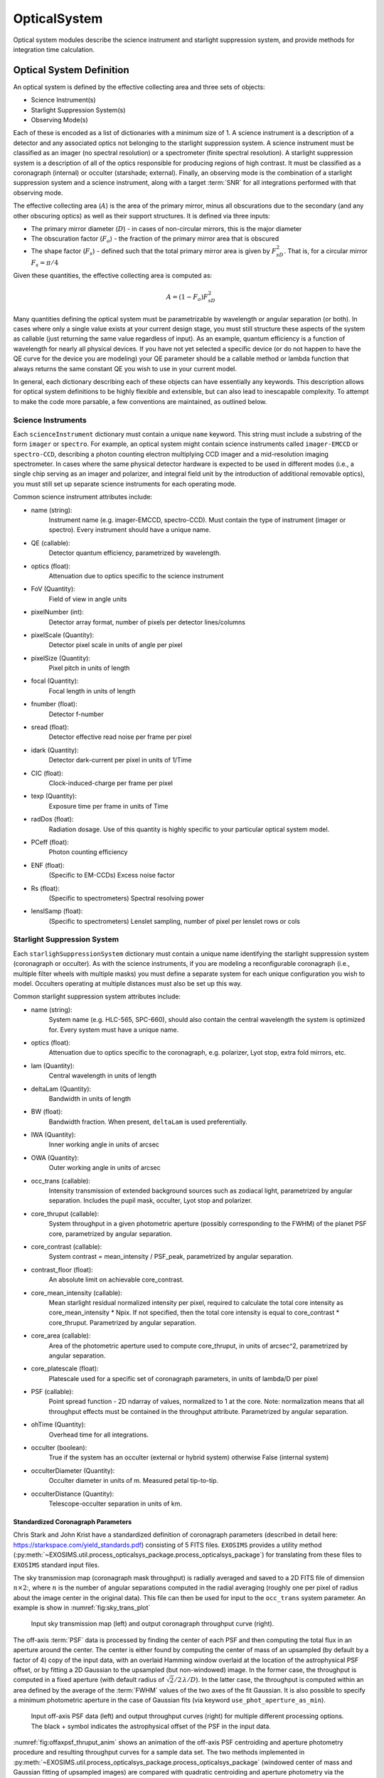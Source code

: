 .. _opticalsystem:

OpticalSystem
================

Optical system modules describe the science instrument and starlight suppression system, and provide methods for integration time calculation.

Optical System Definition
----------------------------

An optical system is defined by the effective collecting area and three sets of objects:

* Science Instrument(s)
* Starlight Suppression System(s)
* Observing Mode(s)

Each of these is encoded as a list of dictionaries with a minimum size of 1.  A science instrument is a description of a detector and any associated optics not belonging to the starlight suppression system.  A science instrument must be classified as an imager (no spectral resolution) or a spectrometer (finite spectral resolution). A starlight suppression system is a description of all of the optics responsible for producing regions of high contrast.  It must be classified as a coronagraph (internal) or occulter (starshade; external). Finally, an observing mode is the combination of a starlight suppression system and a science instrument, along with a target :term:`SNR` for all integrations performed with that observing mode. 

The effective collecting area (:math:`A`) is the area of the primary mirror, minus all obscurations due to the secondary (and any other obscuring optics) as well as their support structures.  It is defined via three inputs:

* The primary mirror diameter (:math:`D`) - in cases of non-circular mirrors, this is the major diameter
* The obscuration factor (:math:`F_o`) - the fraction of the primary mirror area that is obscured
* The shape factor (:math:`F_s`) - defined such that the total primary mirror area is given by :math:`F_sD^2`. That is, for a circular mirror :math:`F_s = \pi/4`

Given these quantities, the effective collecting area is computed as:

.. math::

    A  = (1 - F_o)F_sD^2

Many quantities defining the optical system must be parametrizable by wavelength or angular separation (or both).  In cases where only a single value exists at your current design stage, you must still structure these aspects of the system as callable (just returning the same value regardless of input).  As an example, quantum efficiency is a function of wavelength for nearly all physical devices.  If you have not yet selected a specific device (or do not happen to have the QE curve for the device you are modeling) your QE parameter should be a callable method or lambda function that always returns the same constant QE you wish to use in your current model.

In general, each dictionary describing each of these objects can have essentially any keywords. This description allows for optical system definitions to be highly flexible and extensible, but can also lead to inescapable complexity.  To attempt to make the code more parsable, a few conventions are maintained, as outlined below.

.. _scienceinstrument:

Science Instruments
^^^^^^^^^^^^^^^^^^^^^^

Each ``scienceInstrument`` dictionary must contain a unique ``name`` keyword.  This string must include a substring of the form ``imager`` or ``spectro``. For example, an optical system might contain science instruments called ``imager-EMCCD`` or ``spectro-CCD``, describing a photon counting electron multiplying CCD imager and a mid-resolution imaging spectrometer.  In cases where the same physical detector hardware is expected to be used in different modes (i.e., a single chip serving as an imager and polarizer, and integral field unit by the introduction of additional removable optics), you must still set up separate science instruments for each operating mode.

Common science instrument attributes include:

* name (string):
    Instrument name (e.g. imager-EMCCD, spectro-CCD). Must contain the type of
    instrument (imager or spectro). Every instrument should have a unique name.
* QE (callable):
    Detector quantum efficiency, parametrized by wavelength.
* optics (float):
    Attenuation due to optics specific to the science instrument
* FoV (Quantity):
    Field of view in angle units
* pixelNumber (int):
    Detector array format, number of pixels per detector lines/columns
* pixelScale (Quantity):
    Detector pixel scale in units of angle per pixel
* pixelSize (Quantity):
    Pixel pitch in units of length
* focal (Quantity):
    Focal length in units of length
* fnumber (float):
    Detector f-number
* sread (float):
    Detector effective read noise per frame per pixel
* idark (Quantity):
    Detector dark-current per pixel in units of 1/Time
* CIC (float):
    Clock-induced-charge per frame per pixel
* texp (Quantity):
    Exposure time per frame in units of Time
* radDos (float):
    Radiation dosage. Use of this quantity is highly specific to your particular optical system model.
* PCeff (float):
    Photon counting efficiency
* ENF (float):
    (Specific to EM-CCDs) Excess noise factor
* Rs (float):
    (Specific to spectrometers) Spectral resolving power
* lenslSamp (float):
    (Specific to spectrometers) Lenslet sampling, number of pixel per
    lenslet rows or cols


.. _starlightsuppressionsystem:

Starlight Suppression System
^^^^^^^^^^^^^^^^^^^^^^^^^^^^^^

Each ``starlighSuppressionSystem`` dictionary must contain a unique name identifying the starlight suppression system (coronagraph or occulter).  As with the science instruments, if you are modeling a reconfigurable coronagraph (i.e., multiple filter wheels with multiple masks) you must define a separate system for each unique configuration you wish to model. Occulters operating at multiple distances must also be set up this way.

Common starlight suppression system attributes include:

* name (string):
    System name (e.g. HLC-565, SPC-660), should also contain the
    central wavelength the system is optimized for. Every system must have
    a unique name.
* optics (float):
    Attenuation due to optics specific to the coronagraph,
    e.g. polarizer, Lyot stop, extra fold mirrors, etc.
* lam (Quantity):
    Central wavelength in units of length
* deltaLam (Quantity):
    Bandwidth in units of length
* BW (float):
    Bandwidth fraction. When present, ``deltaLam`` is used preferentially. 
* IWA (Quantity):
    Inner working angle in units of arcsec
* OWA (Quantity):
    Outer working angle in units of arcsec
* occ_trans (callable):
    Intensity transmission of extended background sources such as zodiacal light, parametrized by angular separation.
    Includes the pupil mask, occulter, Lyot stop and polarizer.
* core_thruput (callable):
    System throughput in a given photometric aperture (possibly corresponding to the FWHM) of the planet PSF core, parametrized by angular separation.
* core_contrast (callable):
    System contrast = mean_intensity / PSF_peak, parametrized by angular separation.
* contrast_floor (float):
    An absolute limit on achievable core_contrast.
* core_mean_intensity (callable):
    Mean starlight residual normalized intensity per pixel, required to calculate
    the total core intensity as core_mean_intensity * Npix. If not specified,
    then the total core intensity is equal to core_contrast * core_thruput. Parametrized by angular separation.
* core_area (callable):
    Area of the photometric aperture used to compute core_thruput, in units of arcsec^2, parametrized by angular separation.
* core_platescale (float):
    Platescale used for a specific set of coronagraph parameters, in units
    of lambda/D per pixel
* PSF (callable):
    Point spread function - 2D ndarray of values, normalized to 1 at
    the core. Note: normalization means that all throughput effects
    must be contained in the throughput attribute. Parametrized by angular separation.
* ohTime (Quantity):
    Overhead time for all integrations. 
* occulter (boolean):
    True if the system has an occulter (external or hybrid system) otherwise False (internal system)
* occulterDiameter (Quantity):
    Occulter diameter in units of m. Measured petal tip-to-tip.
* occulterDistance (Quantity):
    Telescope-occulter separation in units of km.

Standardized Coronagraph Parameters
"""""""""""""""""""""""""""""""""""""

Chris Stark and John Krist have a standardized definition of coronagraph parameters (described in detail here: https://starkspace.com/yield_standards.pdf) consisting of 5 FITS files.  ``EXOSIMS`` provides a utility method (:py:meth:`~EXOSIMS.util.process_opticalsys_package.process_opticalsys_package`) for translating from these files to ``EXOSIMS`` standard input files.

The sky transmission map (coronagraph mask throughput) is radially averaged and saved to a 2D FITS file of dimension :math:`n\times 2`:, where :math:`n` is the number of angular separations computed in the radial averaging (roughly one per pixel of radius about the image center in the original data). This file can then be used for input to the ``occ_trans`` system parameter.  An example is show in :numref:`fig:sky_trans_plot`

.. _fig:sky_trans_plot:
.. figure:: sky_trans_plot.png
   :width: 100.0%
   :alt: Coronagraph throughput map 
    
   Input sky transmission map (left) and output coronagraph throughput curve (right).

The off-axis :term:`PSF` data is processed by finding the center of each PSF and then computing the total flux in an aperture around the center.  The center is either found by computing the center of mass of an upsampled (by default by a factor of 4) copy of the input data, with an overlaid Hamming window overlaid at the location of the astrophysical PSF offset, or by fitting a 2D Gaussian to the upsampled (but non-windowed) image.  In the former case, the throughput is computed in a fixed aperture (with default radius of :math:`\sqrt{2}/2\, \lambda/D`).  In the latter case, the throughput is computed within an area defined by the average of the :term:`FWHM` values of the two axes of the fit Gaussian. It is also possible to specify a minimum photometric aperture in the case of Gaussian fits (via keyword ``use_phot_aperture_as_min``). 

.. _fig:offaxpsf_thruput_anim:
.. figure:: offaxpsf_thruput_anim.gif
   :width: 100.0%
   :alt: Off-axis PSF
    
   Input off-axis PSF data (left) and output throughput curves (right) for multiple different processing options. The black + symbol indicates the astrophysical offset of the PSF in the input data.

:numref:`fig:offaxpsf_thruput_anim` shows an animation of the off-axis PSF centroiding and aperture photometry procedure and resulting throughput curves for a sample data set.  The two methods implemented in :py:meth:`~EXOSIMS.util.process_opticalsys_package.process_opticalsys_package` (windowed center of mass and Gaussian fitting of upsampled images) are compared with quadratic centroiding and aperture photometry via the ``photutils`` package (https://photutils.readthedocs.io/).  In all cases except for the Gaussian fit, a fixed aperture size of :math:`\sqrt{2}/2\,\lambda/D` is used.  The Gaussian fit, in this case, typically generates a smaller FWHM measurement, resulting in a lower computed throughput. We can see that all fitting procedures fail, to varying degrees, when the PSF is partially or fully obscured by the coronagraphic masks or when it moves outside the field of view of the system. However, the 'true' throughput values in all such cases are near zero (and contrast is similarly negligible), and so these fitting errors will have no impact on simulations.   The resulting throughput curve is saved to a 2D FITS file of dimension :math:`m\times 2`, where :math:`m` is the number of discrete astrophysical offsets in the original data set (i.e., the dimension of the data in the ``offax_psf_offset_list`` input. This file is then used as the input to the ``core_thruput`` parameter. In addition the area of the photometric aperture used in these computation is written out to a separate file (of the same dimensionality) to be used for the ``core_area`` input.  In cases where a fixed aperture is used, all values of the core area file are identical, and the file can be replaced with a scalar input. However, the values will differ for Gaussian fits. 

Finally, the stellar intensity data is processed by computing a radial average at each stellar diameter used.  The results are written to a FITS file of dimension :math:`k+1\times n`, where :math:`k` is the number of stellar diameters in the original data (i.e., the dimension of the ``stellar_intens_diam_list`` input) and math:`n` is again the number of angular separations computed in the radial averaging.  In cases where the image size of the stellar intensity maps is the same as that of the sky transmission map (and with the same center pixel), then these two :math:`n` values should be identical.  The first row of the data is the angular separations of the radial average.  The stellar diameters themselves are written to the FITS header in keywords of the form ``DIAM???`` where the ``???`` represents a zero-padded number.  So, if there are 31 discrete stellar diameters in the input data set, then the resulting FITS header will have keywords ``DIAM000`` through ``DIAM030``.

.. _fig:stellar_intens_anim:
.. figure:: stellar_intens_anim.gif
   :width: 100.0%
   :alt: Off-axis PSF
    
   Input stellar intensity data (left) and output intensity curves (right) for various stellar diameters. 

:numref:`fig:stellar_intens_anim` shows an animation of the stellar intensity evolution as a function of stellar diameter.



Observing Mode
^^^^^^^^^^^^^^^^^^^^^^

An observing mode is the combination of a science instrument with a starlight suppression system along with rules for determining integration times. The observing mode can also specify additional parameters overwriting the values in the two sub-systems. One observing mode in the optical system must be tagged as the default detection mode (by setting boolean keyword ``detectionMode`` to True).  This is the mode used for all blind searches or initial target observations.

Common observing mode attributes include:

* instName (string):
    Instrument name. Must match with the name of a defined Science Instrument.
* systName (string):
    System name. Must match with the name of a defined Starlight Suppression System.
* inst (dict):
    Selected instrument of the observing mode.
* syst (dict):
    Selected system of the observing mode.
* detectionMode (boolean):
    True if this observing mode is the detection mode, otherwise False. Only one detection mode can be specified.
* SNR (float):
    Signal-to-noise ratio threshold
* timeMultiplier (float):
    Integration time multiplier applied for this mode.  For example, if this mode requires two full rolls for every observation, the timeMultiplier should be set to 2.
* lam (Quantity):
    Central wavelength in units of length
* deltaLam (Quantity):
    Bandwidth in units of length
* BW (float):
    Bandwidth fraction

If both ``deltaLam`` and ``BW`` are set, ``deltaLam`` will be used preferentially, and ``BW`` will be recalculated from ``deltaLam`` and ``lam``.  If any bandpass values are not set in the ``observingMode`` inputs, they will be inherited from the mode's starlight suppression system. Similarly, the :term:`IWA` and :term:`OWA` will be copied from the starlight suppression system, unless set in the mode's inputs.  Upon instantiation, each ``ObservingMode`` will define its bandpass (stored in attribute ``bandpass``) as a :py:class:`~synphot.spectrum.SpectralElement` object.  The model used will be either a :py:class:`~EXOSIMS.util.photometricModels.Box1D` (default) or :py:class:`~synphot.models.Gaussian1D`, toggled by attribute ``bandpass_model``.  For a :py:class:`~EXOSIMS.util.photometricModels.Box1D` model, a step size can also be specificed via attribute ``bandpass_step`` (default is 1 :math:`\mathring{A}`).  

Initialization
^^^^^^^^^^^^^^^^^^^^^^

In order to build an optical system, the prototype ``__init__`` first assigns reserved inputs to attributes, and then collects all other inputs into a single attribute (:py:attr:`~EXOSIMS.Prototypes.OpticalSystem.OpticalSystem.default_vals`), which are also copied to the :ref:`sec:outspec`.  It then calls three methods in sequence, as shown in :numref:`fig:OS_init`.

.. _fig:OS_init:
.. mermaid:: opticalsystem_init.mmd
   :caption: OpticalSystem Prototype ``__init__``.

These are: :py:meth:`~EXOSIMS.Prototypes.OpticalSystem.OpticalSystem.populate_scienceInstruments`, :py:meth:`~EXOSIMS.Prototypes.OpticalSystem.OpticalSystem.populate_starlightSuppressionSystems` and :py:meth:`~EXOSIMS.Prototypes.OpticalSystem.OpticalSystem.populate_observingModes`, respectively.  Each of these methods is responsible for populating all of the required elements of each aspect of the optical system, and copy the input values (or substituted defaults) into the :ref:`sec:outspec`. Each method also calls (immediately before returning), a helper method of the same name with ``_extra`` appended (e.g. :py:meth:`~EXOSIMS.Prototypes.OpticalSystem.OpticalSystem.populate_scienceInstruments_extra`).  These are there to allow overloaded implementation to expand the definitions of each optical system element, and are left blank in the prototype. 

.. important::

    It is up to each implementation to ensure proper handling of inputs and defaults values, and to copy all new optical system elements to the ``_outspec``.

.. warning::

    When defining an optical system that inherits another implementation (rather than directly inheriting the prototype), be sure to call all levels of the ``_extra`` methods.  That is, if the implementation you inherit has its own ``populate_scienceInstruments_extra`` and you wish to add to it, your method's first line should be something like ``super().populate_scienceInstruments_extra()``.



Optical System Methods
-------------------------

Various different optical system models will have a variety of methods, but all optical systems are expected to provide the following:

Cp_Cb_Csp
^^^^^^^^^^^^^^^^^^^^^^

This method computes the count rates (electrons or counts per unit time) for the planet (:math:`C_p`), the background (:math:`C_b`), and the residual speckle (:math:`C_{sp}`).  The last of these typically determines the systematic noise floor of the system.  In a simple optical system model, the foreground and background rates are likely entirely independent of one another (i.e.,  :math:`C_b` and :math:`C_{sp}` have no dependence on :math:`C_p`), but this is not actually a requirement.  More complicated descriptions, including those of electron-multiplying CCDs run in photon counting mode, will have clock-induced-charge coupling the foreground and background counts. Given the fundamental definitions in :ref:`photometry`, the basic elements are evaluated as follows:

* The count rate due to the star is: 

  .. math::
    
    C_\textrm{star} = F_S A \tau
  
  where :math:`F_S` is the star flux density in the observing band and :math:`\tau` accounts for all non-coronagraphic, throughput losses. The total attenuation due to any fore-optics and any relay optics in the starlight suppression system and science instrument.  This includes losses due to all reflective and transmissive elements *after* the primary, *excluding* the throughput of any coronagraphic pupil and focal plane masks. The detector :term:`QE` is also factored into this expression, either by convolution with the bandpass used to integrate :math:`F_S`, or as a scalar factor folded into :math:`\tau` (in which case the QE is evaluated at the bandpass central wavelength. Note that this expression represents the stellar count rate in the absence of the coronagraph (but including throughput losses due to all other optics up through the detector).

* The stellar residual count is:

  .. math::
    C_\textrm{speckle} = C_\textrm{star} I_\textrm{core}
  
  where :math:`I_\textrm{core}` is the coronagraph core intensity scaled by the size of the photometric aperture (this maps to the :math:`I` definition from [StarkKrist2019]_). 

* Given a star-planet difference in magnitude :math:`\Delta\mathrm{mag}` in the observing band, the planet count rate is given by:

  .. math::
    C_\textrm{planet} = C_\textrm{star} 10^{-0.4 \Delta\textrm{mag}} \tau_\textrm{core}(\lambda_0, \alpha)
    
  where :math:`\tau_\textrm{core}` is the coronagraphic core throughput, parametrized by the bandpass central wavelength (:math:`\lambda_0`) and the angular separation of the planet (:math:`\alpha`). This maps to the term $\Upsilon(x,y)$ in [StarkKrist2019]_. In the absence of a specific planet spectrum, :math:`\Delta\textrm{mag}` is assumed achromatic.

* Given the specific intensity of the local zodiacal light (:math:`I_\textrm{zodi}`), the zodiacal light count rate is:
  
  .. math::
    
    C_\textrm{zodi} = I_\textrm{zodi}\Omega \Delta\lambda \tau A \tau_\textrm{occ}

  where :math:`\Omega` is the the solid angle of the photometric aperture being used and :math:`\tau_\textrm{occ}` is the occulter transmission. This is typically parametrized in the same way as :math:`\tau_\textrm{core}` and maps to the :math:`T_{sky}(x,y)` value as defined in [StarkKrist2019]_. For further disucssion on :math:`I_\textrm{zodi}`, see: :ref:`zodiandexozodi` and :ref:`zodiacallight`.

*  Given the specific intensity of the exozodiacal light (:math:`I_\textrm{exozodi}`), the exozodiacal light count rate is:
  
  .. math::
    
    C_\textrm{exozodi} = I_\textrm{exozodi}\Omega \Delta\lambda \tau A \tau_\textrm{core}

  Note that use of :math:`\tau_\textrm{core}` vs. :math:`\tau_\textrm{sky}` is a design decision for the prototype ``OpticalSystem`` and may be overridden by other ``OpticalSystem`` implementations. 

* The dark current count rate is:

  .. math::

    C_\textrm{dark} = n_\textrm{pix} \textrm{DC}

  where :math:`n_\textrm{pix}` is the number of pixels in the photometric aperture being used, while DC is the dark current rate in units of electrons/pixel/time.

* The read noise count rate is:

  .. math::

    C_\textrm{read} = n_\textrm{pix} \frac{RN}{t_\textrm{read}}

  where :math:`t_\textrm{read}` is the time of each readout and RN is the read noise in units of electrons/pixel/read.

* The speckle residual is modeled as the variance of the residual starlight that cannot be removed via post-processing.  This value (which is added in quadrature to the background to determine integration time) is defined as:

  .. math::
  
    C_\textrm{sp} = C_\textrm{speckle} \textrm{pp}(\alpha) \textrm{SF}

  where :math:`\textrm{pp}` is the post-processing factor (defined as the reciprocal of the post-process gain, such that  a reduction in speckle noise of 10x is equivalent to a pp of 0.1), parametrized by the planet's angular separation, and SF is a stability factor, used to model the overall PSF stability. Note that setting the stability factor to zero is equivalent to modeling a system with no inherent noise floor.  See: :ref:`PostProcessing`. 

Other detector-specific noise sources depend on the detector model and may include clock-induced charge, photon counting efficiency factors and degradation factors due to radiation dose and other effects. See: :py:meth:`~EXOSIMS.Prototypes.OpticalSystem.OpticalSystem.Cp_Cb_Csp`.

calc_intTime
^^^^^^^^^^^^^^^^^^^^^^

Calculate the integration time required to reach the selected observing mode's target SNR on one or more targets for a planet of given :math:`\Delta\mathrm{mag}` at a given angular separation. If the SNR is unreachable by the selected observing mode, return NaN. See::py:meth:`~EXOSIMS.Prototypes.OpticalSystem.OpticalSystem.calc_intTime`.

calc_dMag_per_intTime
^^^^^^^^^^^^^^^^^^^^^^

Calculate the maximum :math:`\Delta\mathrm{mag}` planet observable at the observing mode's target SNR with the given integration time, at the given angular separation.  This should be a strict inverse of ``calc_intTime``.  See: :py:meth:`~EXOSIMS.Prototypes.OpticalSystem.OpticalSystem.calc_dMag_per_intTime`.


ddMag_dt
^^^^^^^^^^^^^^^^^^^^^^

Calculate:

    .. math::
        
        \frac{\mathrm{d}}{\mathrm{d}t} \Delta\mathrm{mag}

This is used for integration time allocation optimization. See: :py:meth:`~EXOSIMS.Prototypes.OpticalSystem.OpticalSystem.ddMag_dt`.
